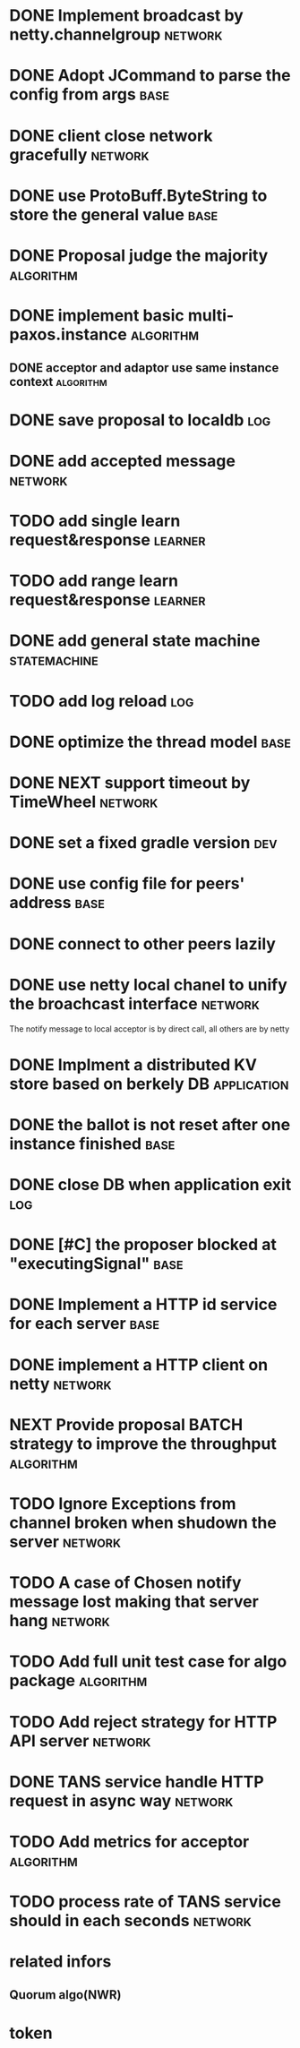 # Jaxos tasks
* DONE Implement broadcast by netty.channelgroup		    :network:
* DONE Adopt JCommand to parse the config from args		       :base:
* DONE client close network gracefully				    :network:
* DONE use ProtoBuff.ByteString to store the general value	       :base:
* DONE Proposal judge the majority				  :algorithm:
* DONE implement basic multi-paxos.instance			  :algorithm:
** DONE acceptor and adaptor use same instance context		  :algorithm:
* DONE save proposal to localdb 					:log:
* DONE add accepted message					    :network:
* TODO add single learn request&response			    :learner:
* TODO add range learn request&response				    :learner:
* DONE add general state machine			       :statemachine:
* TODO add log reload							:log:
* DONE optimize the thread model				       :base:
* DONE NEXT support timeout by TimeWheel			    :network:
* DONE set a fixed gradle version					:dev:
* DONE use config file for peers' address			       :base:
* DONE connect to other peers lazily  
* DONE use netty local chanel to unify the broachcast interface	    :network:
  The notify message to local acceptor is by direct call, all others 
are by netty
* DONE Implment a distributed KV store based on berkely DB	:application:
* DONE the ballot is not reset after one instance finished	       :base:
* DONE close DB when application exit					:log:
* DONE [#C] the proposer blocked at "executingSignal"		       :base:
* DONE Implement a HTTP id service for each server 		       :base:
* DONE implement a HTTP client on netty				    :network:
* NEXT Provide proposal BATCH strategy to improve the throughput  :algorithm:
* TODO Ignore Exceptions from channel broken when shudown the server :network:
* TODO A case of Chosen notify message lost making that server hang :network:
* TODO Add full unit test case for algo package			  :algorithm:
* TODO Add reject strategy for HTTP API server			    :network:
* DONE TANS service handle HTTP request in async way		    :network:
* TODO Add metrics for acceptor					  :algorithm:
* TODO process rate of TANS service should in each seconds	    :network:
* related infors
** Quorum algo(NWR)
* token

